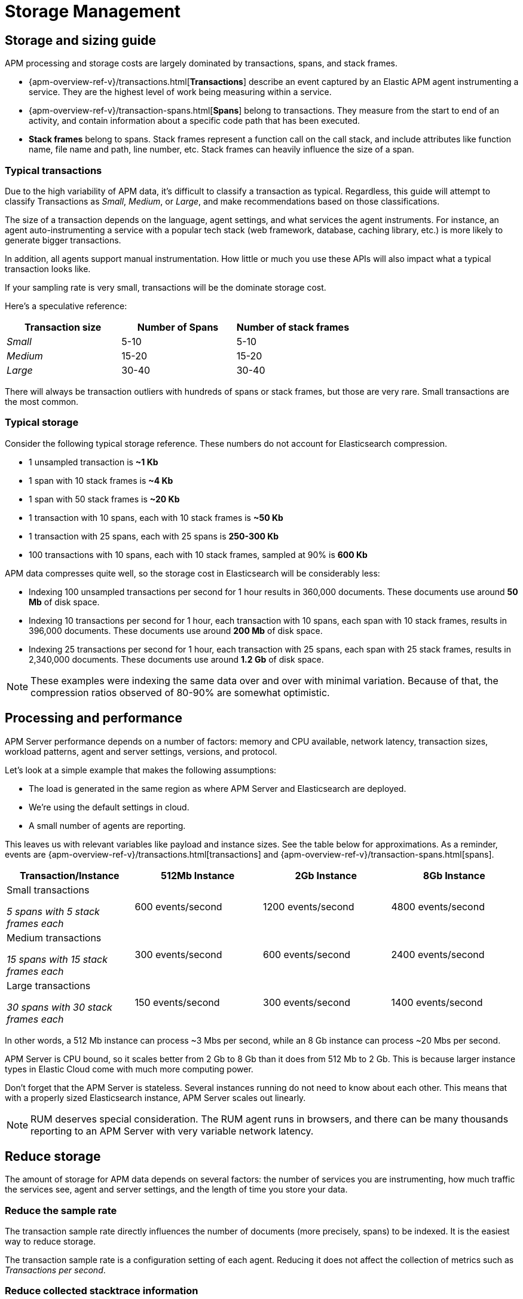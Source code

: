 [[storage-management]]
= Storage Management

[partintro]
--

* <<sizing-guide, Storage and sizing guide>>
* <<processing-performance, Processing and performance>>
* <<reduce-storage, Reduce storage usage>>
* <<manage-indices-kibana, Manage APM indices via Kibana>>
* <<update-existing-data, Update existing data>>
--

[[sizing-guide]]
== Storage and sizing guide

APM processing and storage costs are largely dominated by transactions, spans, and stack frames.

* {apm-overview-ref-v}/transactions.html[*Transactions*] describe an event captured by an Elastic APM agent instrumenting a service.
They are the highest level of work being measuring within a service.
* {apm-overview-ref-v}/transaction-spans.html[*Spans*] belong to transactions. They measure from the start to end of an activity,
and contain information about a specific code path that has been executed.
* *Stack frames* belong to spans. Stack frames represent a function call on the call stack,
and include attributes like function name, file name and path, line number, etc.
Stack frames can heavily influence the size of a span.

[float]
[[typical-transactions]]
=== Typical transactions

Due to the high variability of APM data, it's difficult to classify a transaction as typical.
Regardless, this guide will attempt to classify Transactions as _Small_, _Medium_, or _Large_,
and make recommendations based on those classifications.

The size of a transaction depends on the language, agent settings, and what services the agent instruments.
For instance, an agent auto-instrumenting a service with a popular tech stack
(web framework, database, caching library, etc.) is more likely to generate bigger transactions.

In addition, all agents support manual instrumentation.
How little or much you use these APIs will also impact what a typical transaction looks like.

If your sampling rate is very small, transactions will be the dominate storage cost.

Here's a speculative reference: 

[options="header"]
|=======================================================================
|Transaction size |Number of Spans |Number of stack frames
|_Small_ |5-10 |5-10
|_Medium_ |15-20 |15-20
|_Large_ |30-40 |30-40
|=======================================================================

There will always be transaction outliers with hundreds of spans or stack frames, but those are very rare.
Small transactions are the most common.

[float]
[[typical-storage]]
=== Typical storage

Consider the following typical storage reference.
These numbers do not account for Elasticsearch compression.

* 1 unsampled transaction is **~1 Kb**
* 1 span with 10 stack frames is **~4 Kb**
* 1 span with 50 stack frames is **~20 Kb**
* 1 transaction with 10 spans, each with 10 stack frames is **~50 Kb**
* 1 transaction with 25 spans, each with 25 spans is **250-300 Kb**
* 100 transactions with 10 spans, each with 10 stack frames, sampled at 90% is **600 Kb**

APM data compresses quite well, so the storage cost in Elasticsearch will be considerably less:

* Indexing 100 unsampled transactions per second for 1 hour results in 360,000 documents. These documents use around **50 Mb** of disk space.   
* Indexing 10 transactions per second for 1 hour, each transaction with 10 spans, each span with 10 stack frames, results in 396,000 documents. These documents use around **200 Mb** of disk space. 
* Indexing 25 transactions per second for 1 hour, each transaction with 25 spans, each span with 25 stack frames, results in 2,340,000 documents. These documents use around **1.2 Gb** of disk space.

NOTE: These examples were indexing the same data over and over with minimal variation. Because of that, the compression ratios observed of 80-90% are somewhat optimistic.

[[processing-performance]]
== Processing and performance

APM Server performance depends on a number of factors: memory and CPU available,
network latency, transaction sizes, workload patterns,
agent and server settings, versions, and protocol.

Let's look at a simple example that makes the following assumptions:

* The load is generated in the same region as where APM Server and Elasticsearch are deployed.
* We're using the default settings in cloud.
* A small number of agents are reporting.

This leaves us with relevant variables like payload and instance sizes.
See the table below for approximations.
As a reminder, events are
{apm-overview-ref-v}/transactions.html[transactions] and
{apm-overview-ref-v}/transaction-spans.html[spans].

[options="header"]
|=======================================================================
|Transaction/Instance |512Mb Instance |2Gb Instance |8Gb Instance
|Small transactions

_5 spans with 5 stack frames each_ |600 events/second |1200 events/second |4800 events/second 
|Medium transactions

_15 spans with 15 stack frames each_ |300 events/second |600 events/second |2400 events/second
|Large transactions

_30 spans with 30 stack frames each_ |150 events/second |300 events/second |1400 events/second
|=======================================================================

In other words, a 512 Mb instance can process ~3 Mbs per second,
while an 8 Gb instance can process ~20 Mbs per second.

APM Server is CPU bound, so it scales better from 2 Gb to 8 Gb than it does from 512 Mb to 2 Gb.
This is because larger instance types in Elastic Cloud come with much more computing power.

Don't forget that the APM Server is stateless.
Several instances running do not need to know about each other.
This means that with a properly sized Elasticsearch instance, APM Server scales out linearly.

NOTE: RUM deserves special consideration. The RUM agent runs in browsers, and there can be many thousands reporting to an APM Server with very variable network latency. 

[[reduce-storage]]
== Reduce storage

The amount of storage for APM data depends on several factors:
the number of services you are instrumenting, how much traffic the services see, agent and server settings,
and the length of time you store your data.

[float]
[[reduce-sample-rate]]
=== Reduce the sample rate

The transaction sample rate directly influences the number of documents (more precisely, spans) to be indexed.
It is the easiest way to reduce storage.

The transaction sample rate is a configuration setting of each agent.
Reducing it does not affect the collection of metrics such as _Transactions per second_.

[float]
[[reduce-stacktrace]]
=== Reduce collected stacktrace information

Elastic APM agents collect `stacktrace` information under certain circumstances.
This can be very helpful in identifying issues in your code,
but it also comes with an overhead at collection time and increases the storage usage.

Stacktrace collection settings are managed in each agent.

[float]
[[delete-data]]
=== Delete data

You might want to only keep data for a defined time period.
This might mean deleting old documents periodically,
deleting data collected for specific services or customers,
or deleting specific indices.

Depending on your use case,
you can delete data periodically with <<delete-data-ilm,index lifecycle management>>,
{curator-ref-current}[Curator], the {ref}/docs-delete-by-query.html[Delete By Query API],
or in the {kibana-ref}/managing-indices.html[Kibana Index Management UI].

[float]
[[delete-data-ilm]]
==== Delete data with ILM

Index Lifecycle management (ILM) enables you to automate how you want to manage your indices over time.
You can base actions on factors such as shard size and performance requirements.
See <<ilm>> to learn more.

[float]
[[delete-data-periodically]]
==== Delete data periodically

To delete data periodically you can use {curator-ref-current}[Curator] and set up a cron job to run it.

By default, APM indices have the pattern `apm-%{[observer.version]}-{type}-%{+yyyy.MM.dd}`.
With the curator command line interface you can, for instance, see all your existing indices:

["source","sh",subs="attributes"]
------------------------------------------------------------
curator_cli --host localhost show_indices --filter_list '[{"filtertype":"pattern","kind":"prefix","value":"apm-"}]'

apm-{version}-error-{sample_date_0}
apm-{version}-error-{sample_date_1}
apm-{version}-error-{sample_date_2}
apm-{version}-sourcemap
apm-{version}-span-{sample_date_0}
apm-{version}-span-{sample_date_1}
apm-{version}-span-{sample_date_2}
apm-{version}-transaction-{sample_date_0}
apm-{version}-transaction-{sample_date_1}
apm-{version}-transaction-{sample_date_2}
------------------------------------------------------------

And then delete any span indices older than 1 day:

["source","sh",subs="attributes"]
------------------------------------------------------------
curator_cli --host localhost delete_indices --filter_list '[{"filtertype":"pattern","kind":"prefix","value":"apm-{version}-span-"}, {"filtertype":"age","source":"name","timestring":"%Y.%m.%d","unit":"days","unit_count":1,"direction":"older"}]'

INFO      Deleting selected indices: [apm-{version}-span-{sample_date_0}, apm-{version}-span-{sample_date_1}]
INFO      ---deleting index apm-{version}-span-{sample_date_0}
INFO      ---deleting index apm-{version}-span-{sample_date_1}
INFO      "delete_indices" action completed.
------------------------------------------------------------

[float]
[[delete-data-by-query]]
==== Delete data matching a query

You can delete documents matching a specific query.
For example, all documents with a given `c`ontext.service.name` use the following request:

["source","sh"]
------------------------------------------------------------
POST /apm-*/_delete_by_query
{
  "query": {
    "bool": {
      "must": [
        {
          "term": {
            "context.service.name": {
              "value": "old-service-name"
            }
          }
        }
      ]
    }
  }
}
------------------------------------------------------------

See {ref}/docs-delete-by-query.html[delete by query] for further information on this topic.

[float]
[[delete-data-kibana]]
==== Delete data via Kibana Index Management UI

Select the indices you want to delete, and click **Manage indices** to see the available actions.
Then click **delete indices**.

[[manage-indices-kibana]]
== Manage Indices via Kibana

The Kibana UI for {kibana-ref}/managing-indices.html[managing indices] allows you to view indices,
index settings, mappings, document counts, used storage per index, and much more.
You can also perform management operations, like deleting indices directly via the Kibana UI.
Finally, the UI supports applying bulk operations on several indices at once.

[[update-existing-data]]
== Update existing data

You might want to update documents that are already indexed.
For example, if you your service name was set incorrectly.

To do this, you can use the {ref}/docs-update-by-query.html[Update By Query API].

[float]
[[update-data-rename-a-service]]
=== Rename a service

To rename a service, send the following request:

["source","sh"]
------------------------------------------------------------
POST /apm-*/_update_by_query
{
  "query": {
    "term": {
      "context.service.name": {
        "value": "old-service-name"
      }
    }
  },
  "script": {
    "source": "ctx._source.context.service.name = 'new-service-name'",
    "lang": "painless"
  }
}
------------------------------------------------------------
// CONSOLE

TIP: Remember to also change the service name in the {apm-agents-ref}/index.html[APM agent configuration].
